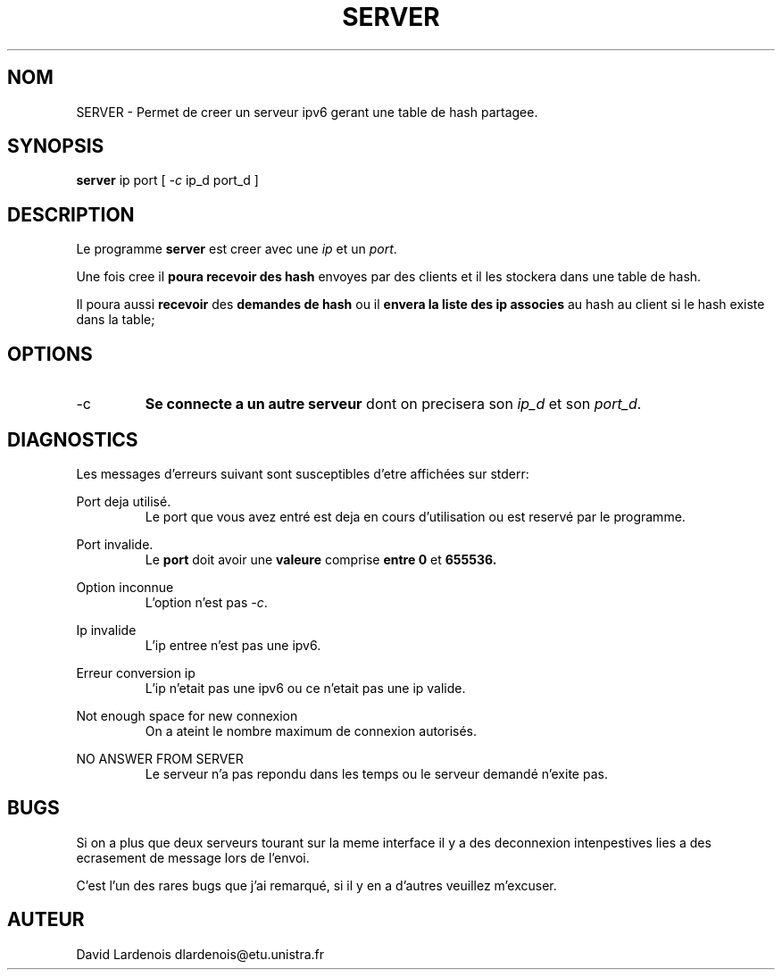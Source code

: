 .TH SERVER 1 "15 Decembre 2017" "Version 1.0"
.SH NOM
SERVER \- Permet de creer un serveur ipv6 gerant une table de hash partagee.
.SH SYNOPSIS
.B server
ip port [
.I \-c
ip_d port_d ]
.SH DESCRIPTION
.PP
Le programme
.B server
est creer avec une 
.I ip
et un
.IR port .
.PP
Une fois cree il
.B poura recevoir des hash 
envoyes par des clients et il les stockera dans une table de hash.
.PP 
Il poura aussi 
.B recevoir 
des 
.B demandes de hash 
ou il 
.B envera la liste des ip associes 
au hash au client si le hash existe dans la table;
.SH OPTIONS
.IP \-c
.B Se connecte a un autre serveur 
dont on precisera son
.I ip_d
et son
.IR port_d . 
.SH DIAGNOSTICS
." Messages d'erreurs courants
Les messages d'erreurs suivant sont susceptibles d'etre affichées sur stderr:

Port deja utilisé.
.RS
Le port que vous avez entré est deja en cours d'utilisation ou est reservé par le programme.
.RE

Port invalide.
.RS
Le 
.B port 
doit avoir une 
.B valeure 
comprise 
.B entre 0
et
.B 655536.
.RE

Option inconnue
.RS
L'option n'est pas 
.IR -c .
.RE

Ip invalide
.RS
L'ip entree n'est pas une ipv6.
.RE

Erreur conversion ip
.RS
L'ip n'etait pas une ipv6 ou ce n'etait pas une ip valide.
.RE

Not enough space for new connexion
.RS
On a ateint le nombre maximum de connexion autorisés.
.RE

NO ANSWER FROM SERVER
.RS
Le serveur n'a pas repondu dans les temps ou le serveur demandé n'exite pas.
.RE
.SH BUGS
." Bugs eventuels
.PP 
Si on a plus que deux serveurs tourant sur la meme interface il y a des deconnexion intenpestives lies a des ecrasement de message lors de l'envoi.
." autres bugs ?
.PP
C'est l'un des rares bugs que j'ai remarqué, si il y en a d'autres veuillez m'excuser.
.SH AUTEUR
David Lardenois dlardenois@etu.unistra.fr 
